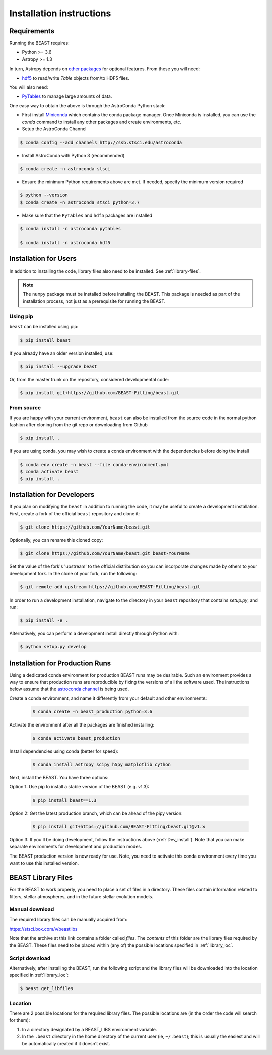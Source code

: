 #########################
Installation instructions
#########################

Requirements
============

Running the BEAST requires:

- Python >= 3.6
- Astropy >= 1.3

In turn, Astropy depends on
`other packages <http://docs.astropy.org/en/latest/install.html>`_ for
optional features. From these you will need:

- `hdf5 <http://h5py.org/>`_ to read/write `Table` objects from/to HDF5 files.

You will also need:

- `PyTables <http://www.pytables.org/>`_ to manage large amounts of data.

One easy way to obtain the above is through the AstroConda Python stack:

- First install `Miniconda <https://docs.conda.io/en/latest/miniconda.html>`_ which
  contains the conda package manager. Once Miniconda is installed,
  you can use the `conda` command to install any other packages and create
  environments, etc.

- Setup the AstroConda Channel

.. code-block:: console

    $ conda config --add channels http://ssb.stsci.edu/astroconda

- Install AstroConda with Python 3 (recommended)

.. code-block:: console

    $ conda create -n astroconda stsci

- Ensure the minimum Python requirements above are met. If needed, specify the minimum version required

.. code-block:: console

    $ python --version
    $ conda create -n astroconda stsci python=3.7

- Make sure that the ``PyTables`` and ``hdf5`` packages are installed

.. code-block:: console

    $ conda install -n astroconda pytables

    $ conda install -n astroconda hdf5


Installation for Users
======================

In addition to installing the code, library files also need to be installed.
See :ref:`library-files`.

.. note::
   The ``numpy`` package must be installed before installing the BEAST. This package is needed as part of the installation process, not just as a prerequisite for running the BEAST.

Using pip
---------

``beast`` can be installed using pip:

.. code-block:: console

    $ pip install beast

If you already have an older version installed, use:

.. code-block:: console

    $ pip install --upgrade beast

Or, from the master trunk on the repository, considered developmental code:

.. code-block:: console

    $ pip install git+https://github.com/BEAST-Fitting/beast.git

From source
-----------

If you are happy with your current environment, ``beast`` can also be installed from
the source code in the normal python fashion after cloning from the git repo or
downloading from Github

.. code-block:: console

     $ pip install .

If you are using conda, you may wish to create a conda environment with the
dependencies before doing the install

.. code-block:: console

     $ conda env create -n beast --file conda-environment.yml
     $ conda activate beast
     $ pip install .


.. _Dev_install:

Installation for Developers
===========================

If you plan on modifying the ``beast`` in addition to running the code, it may
be useful to create a development installation. First, create a fork of the
official ``beast`` repository and clone it:

.. code-block:: console

   $ git clone https://github.com/YourName/beast.git

Optionally, you can rename this cloned copy:

.. code-block:: console

   $ git clone https://github.com/YourName/beast.git beast-YourName

Set the value of the fork's 'upstream' to the official distribution so you
can incorporate changes made by others to your development fork. In the clone
of your fork, run the following:

.. code-block:: console

   $ git remote add upstream https://github.com/BEAST-Fitting/beast.git

In order to run a development installation, navigate to the directory in your
``beast`` repository that contains `setup.py`, and run:

.. code-block:: console

   $ pip install -e .
   
Alternatively, you can perform a development install directly through Python
with:

.. code-block:: console

   $ python setup.py develop


Installation for Production Runs
================================

Using a dedicated conda environment for production BEAST runs may be
desirable. Such an environment provides a way to ensure that
production runs are reproducible by fixing the versions of all the
software used. The instructions below assume that the `astroconda channel
<https://astroconda.readthedocs.io/>`_ is being used.

Create a conda environment, and name it differently from your default and other environments:

  .. code-block:: console

    $ conda create -n beast_production python=3.6

Activate the environment after all the packages are finished installing:

  .. code-block:: console

    $ conda activate beast_production

Install dependencies using conda (better for speed):

  .. code-block:: console

    $ conda install astropy scipy h5py matplotlib cython

Next, install the BEAST. You have three options:

Option 1: Use pip to install a stable version of the BEAST (e.g. v1.3):

  .. code-block:: console

    $ pip install beast==1.3

Option 2: Get the latest production branch, which can be ahead of the pipy version:

  .. code-block:: console

    $ pip install git+https://github.com/BEAST-Fitting/beast.git@v1.x

Option 3: If you'll be doing development, follow the instructions above (:ref:`Dev_install`). Note that you can make separate environments for development and production modes.


The BEAST production version is now ready for use. Note, you need to
activate this conda environment every time you want to use this installed
version.

.. _library-files:

BEAST Library Files
===================

For the BEAST to work properly, you need to place a set of files in a
directory. These files contain information related to filters,
stellar atmospheres, and in the future stellar evolution models.

Manual download
---------------

The required library files can be manually acquired from:

https://stsci.box.com/v/beastlibs

Note that the archive at this link contains a folder called `files`. The
*contents* of this folder are the library files required by the BEAST. These files need to be placed within (any of) the possible locations specified in :ref:`library_loc`.

Script download
---------------

Alternatively, after installing the BEAST, run the following script and the library files will be downloaded into the location specified in :ref:`library_loc`:

.. code-block:: console

     $ beast get_libfiles

.. _library_loc:

Location
--------

There are 2 possible locations for the required library files. The possible locations are
(in the order the code will search for them):

1. In a directory designated by a BEAST_LIBS environment variable.
2. In the ``.beast`` directory in the home directory of the current user (ie, ``~/.beast``);
   this is usually the easiest and will be automatically created if it doesn't exist.
